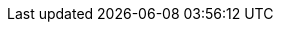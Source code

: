 // Overrides for orcharhino build
:BaseURL: https://docs.orcharhino.com/
:ProductVersion: 6.3
:ProductVersionPrevious: 6.2
:Project: orcharhino
:ProjectName: {Project}
:ProjectNameX: {Project}
:ProjectServer: {Project}{nbsp}Server
:ProjectServerTitle: {Project}{nbsp}Server
:ProjectVersion: {ProductVersion}
:ProjectVersionPrevious: {ProductVersionPrevious}
:ProjectWebUI: {Project} management UI
:TargetVersion: {ProductVersion}
:ProjectX: {Project}
:ProjectXY: {Project}{nbsp}{ProductVersion}
:SmartProxies: orcharhino{nbsp}Proxies
:SmartProxy: orcharhino{nbsp}Proxy
:SmartProxyServer: {SmartProxy}
:SmartProxyServerTitle: {SmartProxyServer}
:SmartProxyServers: orcharhino{nbsp}Proxies
:SmartProxyServersTitle: {SmartProxyServers}
:Team: ATIX AG
:certs-proxy-context: orcharhino-proxy
:customcontent: custom content
:customcontenttitle: Custom Content
:customfiletype: custom file type
:customfiletypetitle: Custom File Type
:customgpgtitle: Custom GPG
:customproduct: custom product
:customproducttitle: Custom Product
:customrepo: custom repository
:customrpm: custom RPM
:customrpmtitle: Custom RPM
:customssl: custom SSL
:customssltitle: Custom SSL
:foreman-example-com: orcharhino.example.com
:installer-scenario-smartproxy: orcharhino-installer --no-enable-foreman
:installer-scenario: foreman-installer --scenario katello
:installer-log-file: /var/log/foreman-installer/katello.log
:project-client-name: {Project}{nbsp}Client
:project-context: orcharhino
:smart-proxy-context: orcharhino-proxy
:smartproxy-example-com: orcharhino-proxy.example.com
:fdi-package-name: orcharhino-fdi
